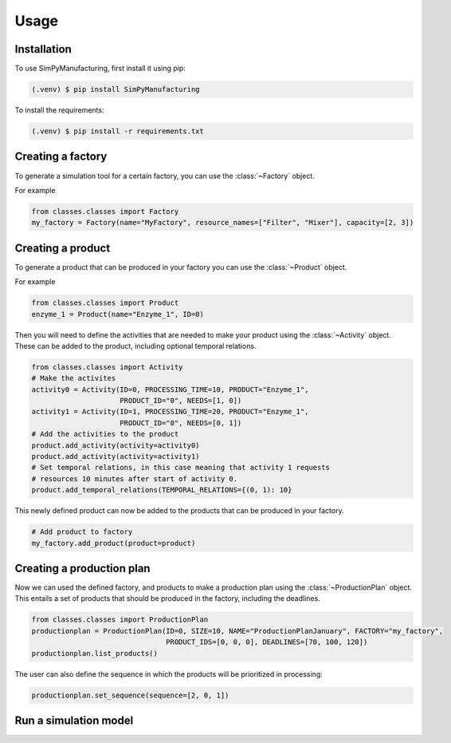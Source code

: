 Usage
=====

.. _installation:

Installation
------------

To use SimPyManufacturing, first install it using pip:

.. code-block:: console

   (.venv) $ pip install SimPyManufacturing
   
To install the requirements:

.. code-block:: console

   (.venv) $ pip install -r requirements.txt

Creating a factory
----------------

To generate a simulation tool for a certain factory, you can use the :class:`~Factory` object.

For example

.. code-block:: python

   from classes.classes import Factory
   my_factory = Factory(name="MyFactory", resource_names=["Filter", "Mixer"], capacity=[2, 3])


Creating a product
----------------

To generate a product that can be produced in your factory you can use the :class:`~Product` object.

For example

.. code-block:: python

   from classes.classes import Product
   enzyme_1 = Product(name="Enzyme_1", ID=0)
   
Then you will need to define the activities that are needed to make your product using the :class:`~Activity` object. These can be added to the product, including optional temporal relations.

.. code-block:: python

   from classes.classes import Activity
   # Make the activites
   activity0 = Activity(ID=0, PROCESSING_TIME=10, PRODUCT="Enzyme_1", 
                        PRODUCT_ID="0", NEEDS=[1, 0])
   activity1 = Activity(ID=1, PROCESSING_TIME=20, PRODUCT="Enzyme_1", 
                        PRODUCT_ID="0", NEEDS=[0, 1])
   # Add the activities to the product
   product.add_activity(activity=activity0)
   product.add_activity(activity=activity1)
   # Set temporal relations, in this case meaning that activity 1 requests 
   # resources 10 minutes after start of activity 0.
   product.add_temporal_relations(TEMPORAL_RELATIONS={(0, 1): 10}

This newly defined product can now be added to the products that can be produced in your factory.

.. code-block:: python

   # Add product to factory
   my_factory.add_product(product=product)
  
Creating a production plan
--------------------------

Now we can used the defined factory, and products to make a production plan using the :class:`~ProductionPlan` object. This entails a set of products that should be produced in the factory, including the deadlines.

.. code-block:: python
   
   from classes.classes import ProductionPlan
   productionplan = ProductionPlan(ID=0, SIZE=10, NAME="ProductionPlanJanuary", FACTORY="my_factory",
                                   PRODUCT_IDS=[0, 0, 0], DEADLINES=[70, 100, 120])
   productionplan.list_products()
 
The user can also define the sequence in which the products will be prioritized in processing:

.. code-block:: python
   
   productionplan.set_sequence(sequence=[2, 0, 1])
   
Run a simulation model
----------------------

